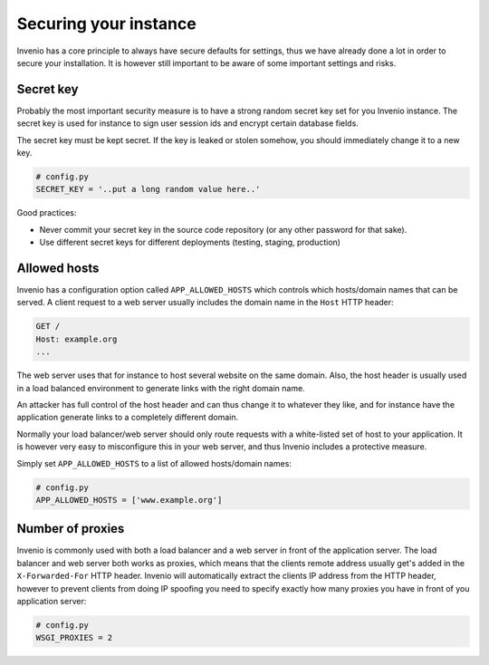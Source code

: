 ..
    This file is part of Invenio.
    Copyright (C) 2018 CERN.

    Invenio is free software; you can redistribute it and/or modify it
    under the terms of the MIT License; see LICENSE file for more details.

Securing your instance
======================

Invenio has a core principle to always have secure defaults for settings, thus
we have already done a lot in order to secure your installation. It is however
still important to be aware of some important settings and risks.

Secret key
----------
Probably the most important security measure is to have a strong random secret
key set for you Invenio instance. The secret key is used for instance to sign
user session ids and encrypt certain database fields.

The secret key must be kept secret. If the key is leaked or stolen somehow, you
should immediately change it to a new key.

.. code-block:: python

    # config.py
    SECRET_KEY = '..put a long random value here..'

Good practices:

- Never commit your secret key in the source code repository (or any other
  password for that sake).
- Use different secret keys for different deployments (testing, staging,
  production)

Allowed hosts
-------------
Invenio has a configuration option called ``APP_ALLOWED_HOSTS`` which controls
which hosts/domain names that can be served. A client request to a web server
usually includes the domain name in the ``Host`` HTTP header:

.. code-block:: http

    GET /
    Host: example.org
    ...

The web server uses that for instance to host several website on the same
domain. Also, the host header is usually used in a load balanced environment
to generate links with the right domain name.

An attacker has full control of the host header and can thus change it to
whatever they like, and for instance have the application generate links to a
completely different domain.

Normally your load balancer/web server should only route requests with a
white-listed set of host to your application. It is however very easy to
misconfigure this in your web server, and thus Invenio includes a protective
measure.

Simply set ``APP_ALLOWED_HOSTS`` to a list of allowed hosts/domain names:

.. code-block:: python

    # config.py
    APP_ALLOWED_HOSTS = ['www.example.org']

Number of proxies
-----------------
Invenio is commonly used with both a load balancer and a web server in front
of the application server. The load balancer and web server both works as
proxies, which means that the clients remote address usually get's added in
the ``X-Forwarded-For`` HTTP header. Invenio will automatically extract the
clients IP address from the HTTP header, however to prevent clients from doing
IP spoofing you need to specify exactly how many proxies you have in front
of you application server:

.. code-block:: python

    # config.py
    WSGI_PROXIES = 2

